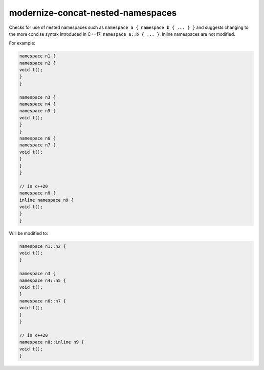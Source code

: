 .. title:: clang-tidy - modernize-concat-nested-namespaces

modernize-concat-nested-namespaces
==================================

Checks for use of nested namespaces such as ``namespace a { namespace b { ... } }``
and suggests changing to the more concise syntax introduced in C++17: ``namespace a::b { ... }``.
Inline namespaces are not modified.

For example:

.. code-block:: c++

  namespace n1 {
  namespace n2 {
  void t();
  }
  }

  namespace n3 {
  namespace n4 {
  namespace n5 {
  void t();
  }
  }
  namespace n6 {
  namespace n7 {
  void t();
  }
  }
  }

  // in c++20
  namespace n8 {
  inline namespace n9 {
  void t();
  }
  }

Will be modified to:

.. code-block:: c++

  namespace n1::n2 {
  void t();
  }

  namespace n3 {
  namespace n4::n5 {
  void t();
  }
  namespace n6::n7 {
  void t();
  }
  }

  // in c++20
  namespace n8::inline n9 {
  void t();
  }

